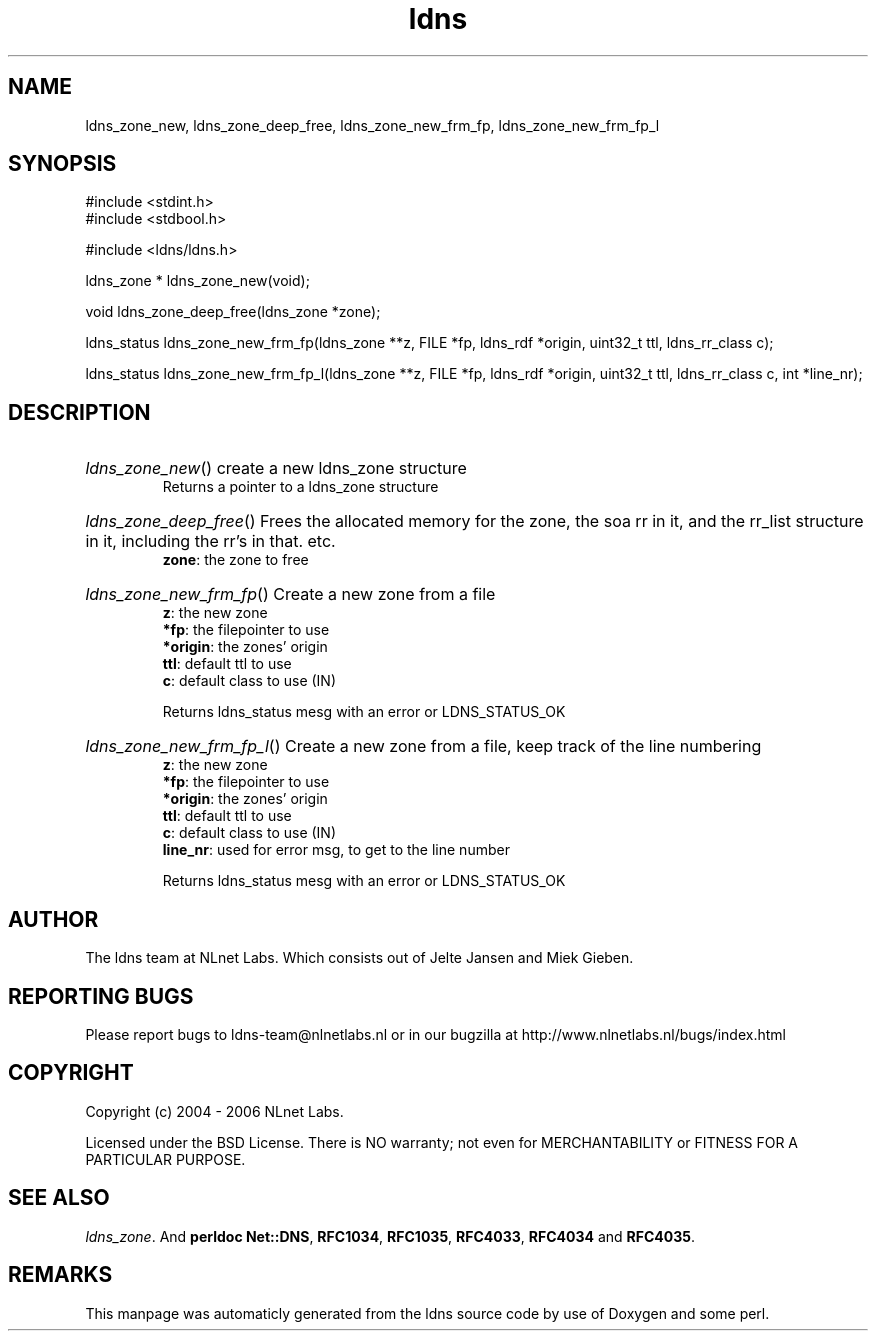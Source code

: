 .TH ldns 3 "30 May 2006"
.SH NAME
ldns_zone_new, ldns_zone_deep_free, ldns_zone_new_frm_fp, ldns_zone_new_frm_fp_l

.SH SYNOPSIS
#include <stdint.h>
.br
#include <stdbool.h>
.br
.PP
#include <ldns/ldns.h>
.PP
ldns_zone * ldns_zone_new(void);
.PP
void ldns_zone_deep_free(ldns_zone *zone);
.PP
ldns_status ldns_zone_new_frm_fp(ldns_zone **z, FILE *fp, ldns_rdf *origin, uint32_t ttl, ldns_rr_class c);
.PP
ldns_status ldns_zone_new_frm_fp_l(ldns_zone **z, FILE *fp, ldns_rdf *origin, uint32_t ttl, ldns_rr_class c, int *line_nr);
.PP

.SH DESCRIPTION
.HP
\fIldns_zone_new\fR()
create a new ldns_zone structure
\.br
Returns a pointer to a ldns_zone structure
.PP
.HP
\fIldns_zone_deep_free\fR()
Frees the allocated memory for the zone, the soa rr in it, 
and the rr_list structure in it, including the rr's in that. etc.
\.br
\fBzone\fR: the zone to free
.PP
.HP
\fIldns_zone_new_frm_fp\fR()
Create a new zone from a file
\.br
\fBz\fR: the new zone
\.br
\fB*fp\fR: the filepointer to use
\.br
\fB*origin\fR: the zones' origin
\.br
\fBttl\fR: default ttl to use
\.br
\fBc\fR: default class to use (\%IN)

\.br
Returns ldns_status mesg with an error or \%LDNS_STATUS_OK
.PP
.HP
\fIldns_zone_new_frm_fp_l\fR()
Create a new zone from a file, keep track of the line numbering
\.br
\fBz\fR: the new zone
\.br
\fB*fp\fR: the filepointer to use
\.br
\fB*origin\fR: the zones' origin
\.br
\fBttl\fR: default ttl to use
\.br
\fBc\fR: default class to use (\%IN)
\.br
\fBline_nr\fR: used for error msg, to get to the line number

\.br
Returns ldns_status mesg with an error or \%LDNS_STATUS_OK
.PP
.SH AUTHOR
The ldns team at NLnet Labs. Which consists out of
Jelte Jansen and Miek Gieben.

.SH REPORTING BUGS
Please report bugs to ldns-team@nlnetlabs.nl or in 
our bugzilla at
http://www.nlnetlabs.nl/bugs/index.html

.SH COPYRIGHT
Copyright (c) 2004 - 2006 NLnet Labs.
.PP
Licensed under the BSD License. There is NO warranty; not even for
MERCHANTABILITY or
FITNESS FOR A PARTICULAR PURPOSE.

.SH SEE ALSO
\fIldns_zone\fR.
And \fBperldoc Net::DNS\fR, \fBRFC1034\fR,
\fBRFC1035\fR, \fBRFC4033\fR, \fBRFC4034\fR  and \fBRFC4035\fR.
.SH REMARKS
This manpage was automaticly generated from the ldns source code by
use of Doxygen and some perl.
